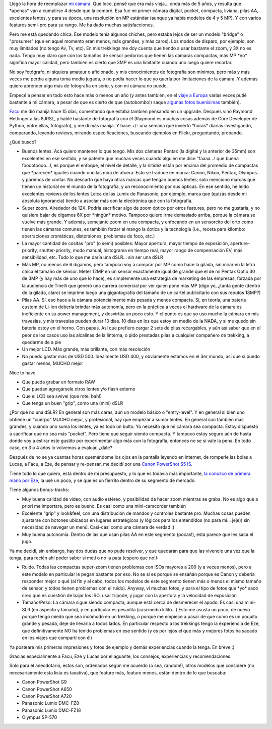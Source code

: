 .. title: Historia de selección de una cámara digital "bridge"
.. slug: mi_selecci_n_de_camara_digital_bridge
.. date: 2008-08-30 18:49:18 UTC-03:00
.. tags: bridge,canon,General,prosumer,review
.. category: 
.. link: 
.. description: 
.. type: text
.. author: cHagHi
.. from_wp: True

Llegó la hora de reemplazar `mi cámara`_. Que loco, pensé que era más
vieja... onda más de 5 años, y resulta que \*apenas\* van a cumplirse 4
desde que la compré. Esa fue mi primer cámara digital, pocket, compacta,
liviana, pilas AA, excelentes lentes, y para su época, una resolución en
MP estándar (aunque ya había modelos de 4 y 5 MP). Y con varios features
semi-pro para su rango. Me ha dado muchas satisfacciones.

Pero me está quedando chica. Ese modelo tenía algunos chiches, pero
estaba lejos de ser un modelo "bridge" o "prosumer" (que en aquel
momento eran menos, más grandes, y más caros). Los modos de disparo, por
ejemplo, son muy limitados (no tengo Av, Tv, etc). En mis trekkings me
doy cuenta que tiendo a usar bastante el zoom, y 3X no es nada. Tengo
muy claro que con los tamaños de sensor pedorros que tienen las cámaras
compactas, más MP \*no\* significa mayor calidad, pero también es cierto
que 3MP es una limitante cuando uno luego quiere recortar.

No soy fotógrafo, ni siquiera amateur o aficionado, y mis conocimientos
de fotografía son mínimos, pero más y más veces me perdía alguna toma
medio jugada, o no podía hacer lo que yo quería por limitaciones de la
cámara. Y además quiero aprender algo más de fotografía en serio, y con
mi cámara no puedo.

Empecé a pensar en todo esto hace más o menos un año (y antes también,
en el `viaje a Europa`_ varias veces putié bastante a mi cámara, a pesar
de que es cierto de que (autobombo!) saqué `algunas fotos buenísimas`_
también).

`Facu`_ me dió manija hace 15 días, comentando que estaba también
pensando en un upgrade. Después vino Raymond Hettinger a las 8JRSL, y
hablé bastante de fotografía con él (Raymond es muchas cosas además de
Core Developer de Python, entre ellas, fotógrafo), y me dí más manija. Y
hace +/- una semana que invierto \*horas\* diarias investigando,
comparando, leyendo reviews, mirando especificaciones, buscando ejemplos
en Flickr, preguntando, probando.

¿Qué busco?

-  Buenos lentes. Acá quiero mantener lo que tengo. Mis dos cámaras
   Pentax (la digital y la anterior de 35mm) son excelentes en ese
   sentido, y se patente que muchas veces cuando alguien me dice
   "faaaa...! que buena fooootoooo...!, es porque el enfoque, el nivel
   de detalle, y la nitidez están por encima del promedio de compactas
   que \*parecen\* iguales cuando uno las mira de afuera. Esto se
   traduce en marca: Canon, Nikon, Pentax, Olympus... y paremos de
   contar. No descarto que haya otras marcas que tengan buenos lentes;
   solo menciono marcas que tienen un historial en el mundo de la
   fotografía, y un reconocimiento por sus ópticas. En ese sentido, he
   leído excelentes reviews de los lentes Leica de las Lumix de
   Panasonic, por ejemplo, marca que (quizás desde mi absoluta
   ignorancia) tiendo a asociar más con la electrónica que con la
   fotografía.
-  Super zoom. Alrededor de 12X. Podría sacrificar algo de zoom óptico
   por otros features, pero no me gustaría, y no quisiera bajar de
   digamos 6X por \*ningún\* motivo. Tampoco quiero irme demasiado
   arriba, porque la cámara se vuelve más grande. Y además, semejante
   zoom en una compacta, y enfocando en un sensorcito del orto como
   tienen las cámaras comunes, es también forzar al mango la óptica y la
   tecnología (i.e., receta para kilombo: aberraciones cromáticas,
   distorsiones, problemas de foco, etc.)
-  La mayor cantidad de cositas "pro" (o semi) posibles: Mayor apertura,
   mayor tiempo de exposición, aperture-priority, shutter-priority, modo
   manual, histograma en tiempo real, mayor rango de compensación EV,
   más sensibilidad, etc. Todo lo que me daría una dSLR... sin ser una
   dSLR
-  Más MP, no menos de 6 digamos, pero tampoco voy a comprar por MP como
   hace la gilada, sin mirar en la letra chica el tamaño de sensor.
   Meter 12MP en un sensor exactamente igual de grande que el de mi
   Pentax Optio 30 de 3MP (y hay más de uno que lo hace), es simplemente
   una estrategia de marketing de las empresas, forzada por la audiencia
   de Tinelli que generó una carrera comercial por ver quien
   pone más MP (digo yo, ¿tanta gente
   (dentro de la gilada, claro) se imprime luego una gigantografía del
   tamaño de un cartel publicitario con sus reputos 18MP?)
-  Pilas AA. Sí, eso hace a la cámara potencialmente más pesada y menos
   compacta. Sí, en teoría, una batería custom de Li-ion debería brindar
   más autonomía, pero en la práctica a veces el hardware de la cámara
   es ineficiente en su power management, y desvirtúa un poco esto. Y el
   punto es que yo uso mucho la cámara en mis travesías, y mis travesías
   pueden durar 10 días. 10 días en los que estoy en medio de la NADA, y
   si me quedo sin batería estoy en el horno. Con papas. Así que
   prefiero cargar 2 sets de pilas recargables, y aún así saber que en
   el peor de los casos uso las alcalinas de la linterna, o pido
   prestadas pilas a cualquier compañero de trekking, a quedarme de a
   pie
-  Un mejor LCD. Más grande, más brillante, con más resolución
-  No puedo gastar más de USD 500. Idealmente USD 400, y obviamente
   estamos en el 3er mundo, así que si puedo gastar menos, MUCHO mejor

| Nice to have

-  Que pueda grabar en formato RAW
-  Que puedan agregársele otros lentes y/o flash externo
-  Que el LCD sea swivel (que rote, bah!)
-  Que tenga un buen "grip", como una (mini) dSLR

¿Por qué no una dSLR? En general son más caras, aún un modelo básico o
"entry-level". Y en general si bien uno obtiene un "cuerpo" MUCHO mejor,
y profesional, hay que empezar a sumar lentes. En general son también
más grandes, y cuando uno suma los lentes, ya es todo un bulto. Yo
necesito que mi cámara sea compacta. Estoy dispuesto a sacrificar que no
sea más "pocket". Pero tiene que seguir siendo compacta. Y tampoco estoy
seguro aún de hasta donde voy a estirar este gustito por experimentar
algo más con la fotografía, entonces no se si vale la pena. En todo
caso, en 3 o 4 años lo volvemos a evaluar, ¿dale?

Después de no se ya cuantas horas quemándome los ojos en la pantalla
leyendo en internet, de romperle las bolas a Lucas, a Facu, a Eze, de
pensar y re-pensar, me decidí por una `Canon PowerShot S5 IS`_.

|Canon PowerShot S5 IS|

Tiene todo lo que quiero, está dentro de mi presupuesto, y lo que es
todavía más importante, `la conozco de primera mano por Eze`_, la usé un
poco, y se que es un fierrito dentro de su segmento de mercado.

Tiene algunos bonus-tracks:

-  Muy buena calidad de video, con audio estéreo, y posibilidad de hacer
   zoom mientras se graba. No es algo que a priori me importara, pero es
   bueno. Es casi como una mini-camcorder también
-  Excelente "grip" y look&feel, con una distribución de mandos y
   controles bastante pro. Muchas cosas pueden ajustarse con botones
   ubicados en lugares estratégicos (y lógicos para los entendidos (no
   para mí... jeje)) sin necesidad de navegar un menú. Casi-casi como
   una cámara de verdad :)
-  Muy buena autonomía. Dentro de las que usan pilas AA en este segmento
   (pocas!), esta parece que les saca el jugo.

 

Ya me decidí, sin embargo, hay dos dudas que no pude resolver, y que
quedarán para que las vivencie una vez que la tenga, para recién ahí
poder saber si metí o no la pata (espero que no!):

-  Ruido. Todas las compactas super-zoom tienen problemas con ISOs
   mayores a 200 (y a veces menos), pero a este modelo en particular le
   pegan bastante por eso. No se si es porque se ensañan porque es Canon
   y debería responder mejor o qué (al fin y al cabo, todos los modelos
   de este segmento tienen más o menos el mismo tamaño de sensor, y
   todos tienen problemas con el ruido). Anyway, vi muchas fotos, y para
   el tipo de fotos que \*yo\* saco creo que es cuestión de bajar los
   ISO, usar trípode, y jugar con la apertura y la velocidad de
   exposición
-  Tamaño/Peso: La cámara sigue siendo compacta, aunque está cerca de
   desmerecer el apodo. Es casi una mini-SLR (en aspecto y tamaño), y en
   particular es pesadita (casi medio kilito...) Esto me asusta un poco,
   de nuevo porque tengo miedo que sea incómodo en un trekking, o porque
   me empiece a pasar de que como es un poquito grande y pesada, deje de
   llevarla a todos lados. En particular respecto a los trekkings tengo
   la experiencia de Eze, que definitivamente NO ha tenido problemas en
   ese sentido (y es por lejos el que más y mejores fotos ha sacado en
   los viajes que compartí con él)

 

Ya postearé mis primeras impresiones y fotos de ejemplo y demás
experiencias cuando la tenga. En breve :)

Gracias especialmente a Facu, Eze y Lucas por el aguante, los consejos,
experiencias y recomendaciones.

Solo para el anecdotario, estos son, ordenados según me acuerdo (o sea,
random!), otros modelos que consideré (no necesariamente esta lista es
taxativa), que feature más, feature menos, están dentro de lo que
buscaba:

-  Canon PowerShot G9
-  Canon PowerShot A650
-  Canon PowerShot A720
-  Panasonic Lumix DMC-FZ8
-  Panasonic Lumix DMC-FZ18
-  Olympus SP-570

 

.. _mi cámara: link://slug/ingresando_al_mundo_de_la_fotografia_digital
.. _viaje a Europa: link://slug/primera_transmision_desde_europa
.. _algunas fotos buenísimas: http://www.flickr.com/photos/chaghi/159534904/sizes/l/in/set-72157600064629189/
.. _Facu: http://www.taniquetil.com.ar/plog/
.. _Canon PowerShot S5 IS: http://www.dpreview.com/reviews/CanonS5is/
.. _la conozco de primera mano por Eze: http://www.flickr.com/photos/erugiero/

.. |Canon PowerShot S5 IS| image:: /images/canon_s5is.jpg
